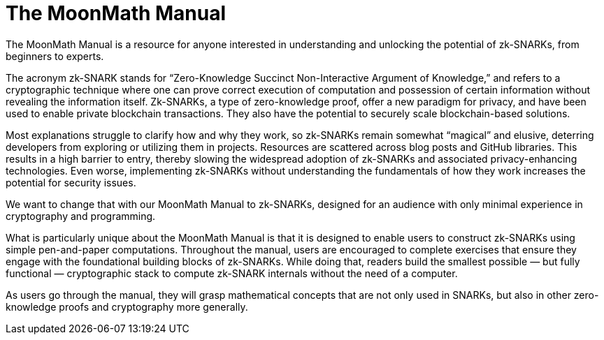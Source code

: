 = The MoonMath Manual

The MoonMath Manual is a resource for anyone interested in understanding and unlocking the potential of zk-SNARKs, from beginners to experts.

The acronym zk-SNARK stands for “Zero-Knowledge Succinct Non-Interactive Argument of Knowledge,” and refers to a cryptographic technique where one can prove correct execution of computation and  possession of certain information without revealing the information itself. Zk-SNARKs, a type of zero-knowledge proof, offer a new paradigm for privacy, and have been used to enable private blockchain transactions. They also have  the potential to securely scale blockchain-based solutions.

Most explanations struggle to clarify how and why they work, so zk-SNARKs remain somewhat “magical” and elusive, deterring developers from exploring or utilizing them in projects. Resources are scattered across blog posts and GitHub libraries. This results in a high barrier to entry, thereby slowing the widespread adoption of zk-SNARKs and associated privacy-enhancing technologies. Even worse, implementing zk-SNARKs without understanding the fundamentals of how they work increases the potential for security issues.

We want to change that with our MoonMath Manual to zk-SNARKs, designed for an audience with only minimal experience in cryptography and programming.

What is particularly unique about the MoonMath Manual is that it is designed to enable users to construct zk-SNARKs using simple pen-and-paper computations. Throughout the manual, users are encouraged to complete exercises that ensure they engage with the foundational building blocks of zk-SNARKs. While doing that, readers build the smallest possible — but fully functional — cryptographic stack to compute zk-SNARK internals without the need of a computer.

As users go through the manual, they will grasp mathematical concepts that are not only used in SNARKs, but also in other zero-knowledge proofs and cryptography more generally.
